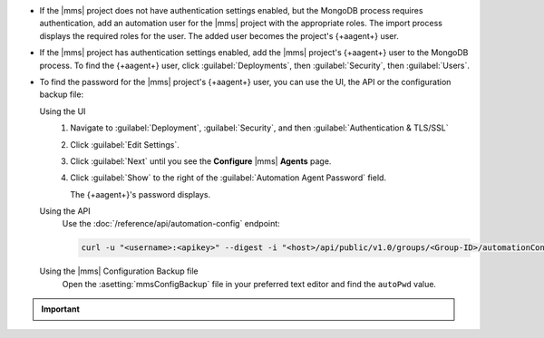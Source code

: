 - If the |mms| project does not have authentication settings enabled, but
  the MongoDB process requires authentication, add an automation user
  for the |mms| project with the appropriate roles. The import process
  displays the required roles for the user. The added user becomes the
  project's {+aagent+} user.

- If the |mms| project has authentication settings enabled, add the |mms|
  project's {+aagent+} user to the MongoDB process. To find the
  {+aagent+} user, click :guilabel:`Deployments`, then
  :guilabel:`Security`, then :guilabel:`Users`.

- To find the password for the |mms| project's {+aagent+} user, you
  can use the UI, the API or the configuration backup file:

  Using the UI
    #. Navigate to :guilabel:`Deployment`, :guilabel:`Security`, and
       then :guilabel:`Authentication & TLS/SSL`

    #. Click :guilabel:`Edit Settings`.

    #. Click :guilabel:`Next` until you see the **Configure** 
       |mms| **Agents** page.

    #. Click :guilabel:`Show` to the right of the :guilabel:`Automation Agent Password` field.

       The {+aagent+}'s password displays.

  Using the API
    Use the :doc:`/reference/api/automation-config` endpoint:

    .. code-block:: sh

       curl -u "<username>:<apikey>" --digest -i "<host>/api/public/v1.0/groups/<Group-ID>/automationConfig"

  Using the |mms| Configuration Backup file
    Open the :asetting:`mmsConfigBackup` file in your preferred text
    editor and find the ``autoPwd`` value.

.. example::

   If the |mms| project has :doc:`Username/Password 
   </tutorial/enable-mongodbcr-authentication-for-group>` mechanism 
   selected for its authentication settings, add the project's |mms|
   {+aagent+}s User ``mms-automation`` to the ``admin`` database
   in the MongoDB deployment to import.

   .. code-block:: javascript

      db.getSiblingDB("admin").createUser(
         {
           user: "mms-automation",
           pwd: <password>,
           roles: [ 
             'clusterAdmin',
             'dbAdminAnyDatabase',
             'readWriteAnyDatabase',
             'userAdminAnyDatabase',
             'restore',
             'backup'
           ]
         }
      )

.. important::

   .. include:: /includes/fact-import-sharded-cluster-to-automation-user-requirements.rst

